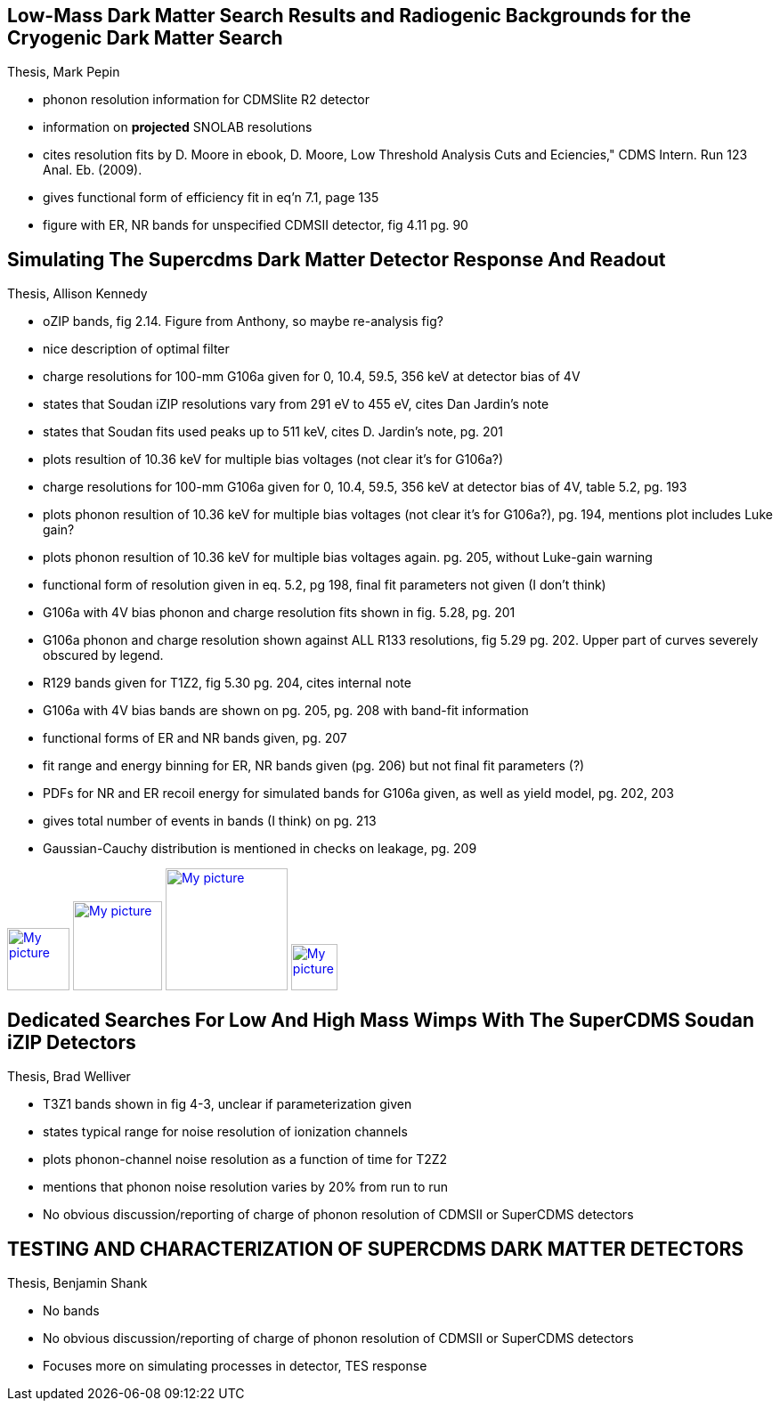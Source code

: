 == Low-Mass Dark Matter Search Results and Radiogenic Backgrounds for the Cryogenic Dark Matter Search
Thesis, Mark Pepin

* phonon resolution information for CDMSlite R2 detector
* information on **projected** SNOLAB resolutions 
* cites resolution fits by D. Moore in ebook, D. Moore, Low Threshold Analysis Cuts and Eciencies," CDMS Intern. Run 123 Anal. Eb. (2009).
* gives functional form of efficiency fit in eq'n 7.1, page 135
* figure with ER, NR bands for unspecified CDMSII detector, fig 4.11 pg. 90

== Simulating The Supercdms Dark Matter Detector Response And Readout
Thesis, Allison Kennedy

* oZIP bands, fig 2.14.  Figure from Anthony, so maybe re-analysis fig?
* nice description of optimal filter
* charge resolutions for 100-mm G106a given for 0, 10.4, 59.5, 356 keV at detector bias of 4V
* states that Soudan iZIP resolutions vary from 291 eV to 455 eV, cites Dan Jardin's note
* states that Soudan fits used peaks up to 511 keV, cites D. Jardin's note, pg. 201
* plots resultion of 10.36 keV for multiple bias voltages (not clear it's for G106a?)
* charge resolutions for 100-mm G106a given for 0, 10.4, 59.5, 356 keV at detector bias of 4V, table 5.2, pg. 193
* plots phonon resultion of 10.36 keV for multiple bias voltages (not clear it's for G106a?), pg. 194, mentions plot includes Luke gain?
* plots phonon resultion of 10.36 keV for multiple bias voltages again. pg. 205, without Luke-gain warning
* functional form of resolution given in eq. 5.2, pg 198, final fit parameters not given (I don't think)
* G106a with 4V bias phonon and charge resolution fits shown in fig. 5.28, pg. 201
* G106a phonon and charge resolution shown against ALL R133 resolutions, fig 5.29 pg. 202.  Upper part of curves severely obscured by legend.
* R129 bands given for T1Z2, fig 5.30 pg. 204, cites internal note
* G106a with 4V bias bands are shown on pg. 205, pg. 208 with band-fit information
* functional forms of ER and NR bands given, pg. 207
* fit range and energy binning for ER, NR bands given (pg. 206) but not final fit parameters (?)
* PDFs for NR and ER recoil energy for simulated bands for G106a given, as well as yield model, pg. 202, 203
* gives total number of events in bands (I think) on pg. 213
* Gaussian-Cauchy distribution is mentioned in checks on leakage, pg. 209

image:cdms_bands\G106a_resolutionFits.PNG[My picture,width=70,link="cdms_bands\G106a_resolutionFits.PNG"]
image:cdms_bands\G106a_vs_Soudan_resolutions.PNG[My picture,width=100,link="cdms_bands\G106a_vs_Soudan_resolutions.PNG"]
image:cdms_bands\G106a_noFit.PNG[My picture,width=137,link="cdms_bands\G106a_noFit.PNG"]
image:cdms_bands\G106a_fit.PNG[My picture,width=52,link="cdms_bands\G106a_fit.PNG"]

== Dedicated Searches For Low And High Mass Wimps With The SuperCDMS Soudan iZIP Detectors
Thesis, Brad Welliver

* T3Z1 bands shown in fig 4-3, unclear if parameterization given
* states typical range for noise resolution of ionization channels 
* plots phonon-channel noise resolution as a function of time for T2Z2
* mentions that phonon noise resolution varies by 20% from run to run
* No obvious discussion/reporting of charge of phonon resolution of CDMSII or SuperCDMS detectors

== TESTING AND CHARACTERIZATION OF SUPERCDMS DARK MATTER DETECTORS
Thesis, Benjamin Shank

* No bands
* No obvious discussion/reporting of charge of phonon resolution of CDMSII or SuperCDMS detectors
* Focuses more on simulating processes in detector, TES response


